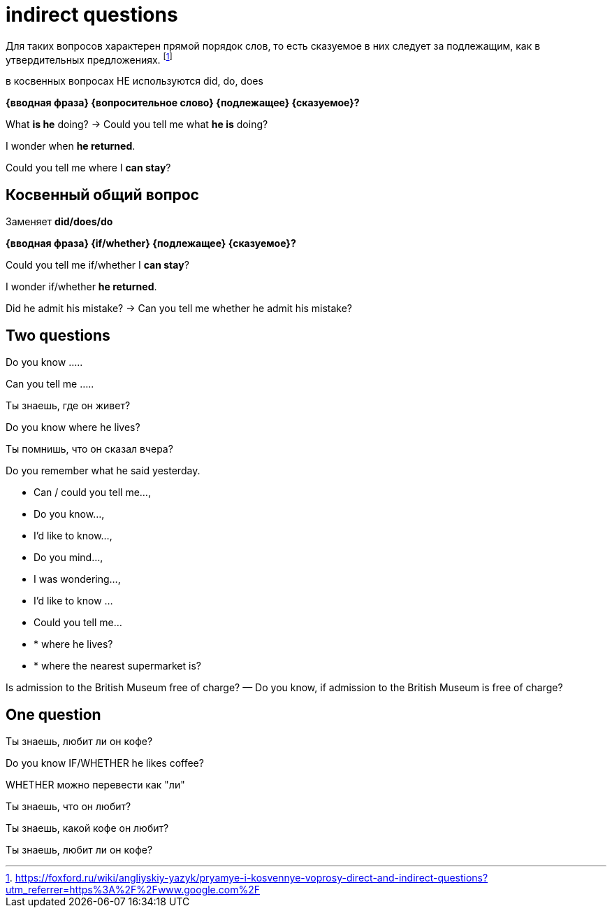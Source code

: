 = indirect questions

Для таких вопросов характерен прямой порядок слов, то есть сказуемое в них следует за подлежащим, как в утвердительных предложениях. footnote:[https://foxford.ru/wiki/angliyskiy-yazyk/pryamye-i-kosvennye-voprosy-direct-and-indirect-questions?utm_referrer=https%3A%2F%2Fwww.google.com%2F]

в косвенных вопросах НЕ используются did, do, does

*{вводная фраза} {вопросительное слово} {подлежащее} {сказуемое}?*

What *is he* doing? -> Could you tell me what *he is* doing?

I wonder when *he returned*.

Could you tell me where I *can stay*?

== Косвенный общий вопрос 
Заменяет *did/does/do*

*{вводная фраза} {if/whether} {подлежащее} {сказуемое}?*

Could you tell me if/whether I *can stay*?

I wonder if/whether *he returned*.

Did he admit his mistake? -> Can you tell me whether he admit his mistake?


== Two questions

Do you know .....

Can you tell me .....

Ты знаешь, где он живет?

Do you know where he lives?

Ты помнишь, что он сказал вчера?

Do you remember what he said yesterday.

* Can / could you tell me…, 
* Do you know…, 
* I’d like to know…, 
* Do you mind…, 
* I was wondering…,
* I'd like to know ...
* Could you tell me...
* * where he lives?
* * where the nearest supermarket is?

Is admission to the British Museum free of charge? — Do you know, if admission to the British Museum is free of charge?

== One question 

Ты знаешь, любит ли он кофе?

Do you know IF/WHETHER  he likes coffee?

WHETHER можно перевести как "ли"

Ты знаешь, что он любит?

Ты знаешь, какой кофе он любит?

Ты знаешь, любит ли он кофе?
